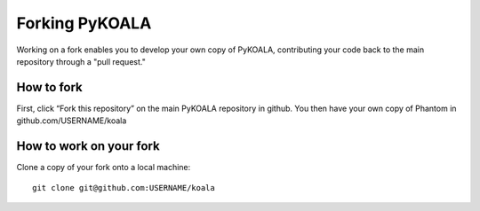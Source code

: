 Forking PyKOALA
===============

Working on a fork enables you to develop your own copy of PyKOALA, contributing your code back to the main repository through a "pull request."

How to fork
-----------
First, click “Fork this repository” on the main PyKOALA repository in github. You then have your own copy of Phantom in github.com/USERNAME/koala

.. figure:: fork_buttom.png

How to work on your fork
------------------------
Clone a copy of your fork onto a local machine:
::

    git clone git@github.com:USERNAME/koala

